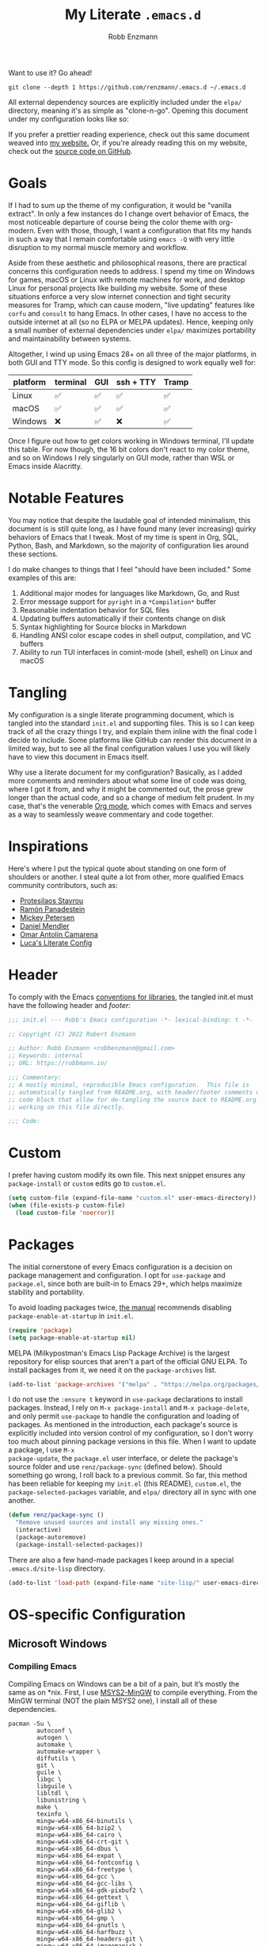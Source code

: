 #+TITLE: My Literate =.emacs.d=
#+AUTHOR: Robb Enzmann
#+PROPERTY: header-args:emacs-lisp :tangle init.el :results none :eval never-export :comments link
#+OPTIONS: toc:1 num:nil
#+HUGO_BASE_DIR: ~/repos/renzmann.github.io/
#+HUGO_SECTION: .
#+EXPORT_FILE_NAME: emacsd
#+EXPORT_HUGO_MENU: :menu "main"
#+STARTUP: overview

Want to use it? Go ahead!

#+begin_src shell :eval never
git clone --depth 1 https://github.com/renzmann/.emacs.d ~/.emacs.d
#+end_src

All external dependency sources are explicitly included under the ~elpa/~
directory, meaning it's as simple as "clone-n-go".  Opening this document under
my configuration looks like so:

#+attr_html: :width 800px
[[https://user-images.githubusercontent.com/32076780/209576965-0c428bff-bea2-4b06-8373-37dfa4e4d86d.png]]

If you prefer a prettier reading experience, check out this same document weaved
into [[https://robbmann.io/emacsd/][my website.]]  Or, if you're already reading this on my website, check out
the [[https://github.com/renzmann/.emacs.d/][source code on GitHub]].

* Goals
If I had to sum up the theme of my configuration, it would be "vanilla extract".
In only a few instances do I change overt behavior of Emacs, the most noticeable
departure of course being the color theme with org-modern.  Even with those,
though, I want a configuration that fits my hands in such a way that I remain
comfortable using =emacs -Q= with very little disruption to my normal muscle
memory and workflow.

Aside from these aesthetic and philosophical reasons, there are practical
concerns this configuration needs to address.  I spend my time on Windows for
games, macOS or Linux with remote machines for work, and desktop Linux for
personal projects like building my website.  Some of these situations enforce a
very slow internet connection and tight security measures for Tramp, which can
cause modern, "live updating" features like =corfu= and =consult= to hang Emacs.  In
other cases, I have no access to the outside internet at all (so no ELPA or
MELPA updates).  Hence, keeping only a small number of external dependencies
under =elpa/= maximizes portability and maintainability between systems.

Altogether, I wind up using Emacs 28+ on all three of the major platforms, in both
GUI and TTY mode.  So this config is designed to work equally well for:

|----------+----------+-----+-----------+-------|
| platform | terminal | GUI | ssh + TTY | Tramp |
|----------+----------+-----+-----------+-------|
| Linux    | ✅       | ✅  | ✅        | ✅    |
| macOS    | ✅       | ✅  | ✅        | ✅    |
| Windows  | ❌       | ✅  | ❌        | ✅    |
|----------+----------+-----+-----------+-------|

Once I figure out how to get colors working in Windows terminal, I'll update
this table.  For now though, the 16 bit colors don't react to my color theme,
and so on Windows I rely singularly on GUI mode, rather than WSL or Emacs inside
Alacritty.

* Notable Features
You may notice that despite the laudable goal of intended minimalism, this
document is is still quite long, as I have found many (ever increasing) quirky
behaviors of Emacs that I tweak.  Most of my time is spent in Org, SQL, Python,
Bash, and Markdown, so the majority of configuration lies around these sections.

I do make changes to things that I feel "should have been included."  Some
examples of this are:

1. Additional major modes for languages like Markdown, Go, and Rust
2. Error message support for =pyright= in a =*Compilation*= buffer
3. Reasonable indentation behavior for SQL files
4. Updating buffers automatically if their contents change on disk
5. Syntax highlighting for Source blocks in Markdown
6. Handling ANSI color escape codes in shell output, compilation, and VC buffers
7. Ability to run TUI interfaces in comint-mode (shell, eshell) on Linux and
   macOS

* Tangling
My configuration is a single literate programming document, which is tangled
into the standard =init.el= and supporting files.  This is so I can keep track of
all the crazy things I try, and explain them inline with the final code I decide
to include.  Some platforms like GitHub can render this document in a limited
way, but to see all the final configuration values I use you will likely have to
view this document in Emacs itself.

Why use a literate document for my configuration?  Basically, as I added more
comments and reminders about what some line of code was doing, where I got it
from, and why it might be commented out, the prose grew longer than the actual
code, and so a change of medium felt prudent.  In my case, that's the venerable
[[https://orgmode.org/][Org mode]], which comes with Emacs and serves as a way to seamlessly weave
commentary and code together.

* Inspirations
Here's where I put the typical quote about standing on one form of shoulders or
another.  I steal quite a lot from other, more qualified Emacs community
contributors, such as:

- [[https://protesilaos.com/][Protesilaos Stavrou]]
- [[https://panadestein.github.io/emacsd/][Ramón Panadestein]]
- [[https://www.masteringemacs.org/][Mickey Petersen]]
- [[https://github.com/minad][Daniel Mendler]]
- [[https://github.com/oantolin][Omar Antolín Camarena]]
- [[https://www.lucacambiaghi.com/vanilla-emacs/readme.html][Luca's Literate Config]]

* Header
To comply with the Emacs [[https://www.gnu.org/software/emacs/manual/html_node/elisp/Library-Headers.html][conventions for libraries]], the tangled init.el must
have the following header and [[Footer][footer:]]

#+begin_src emacs-lisp :comments no
  ;;; init.el --- Robb's Emacs configuration -*- lexical-binding: t -*-

  ;; Copyright (C) 2022 Robert Enzmann

  ;; Author: Robb Enzmann <robbenzmann@gmail.com>
  ;; Keywords: internal
  ;; URL: https://robbmann.io/

  ;;; Commentary:
  ;; A mostly minimal, reproducible Emacs configuration.  This file is
  ;; automatically tangled from README.org, with header/footer comments on each
  ;; code block that allow for de-tangling the source back to README.org when
  ;; working on this file directly.

  ;;; Code:
#+end_src

* Custom
I prefer having custom modify its own file.  This next snippet ensures any
=package-install= or =custom= edits go to =custom.el=.

#+begin_src emacs-lisp
  (setq custom-file (expand-file-name "custom.el" user-emacs-directory))
  (when (file-exists-p custom-file)
    (load custom-file 'noerror))
#+end_src

* Packages
The initial cornerstone of every Emacs configuration is a decision on package
management and configuration.  I opt for =use-package= and =package.el=, since both
are built-in to Emacs 29+, which helps maximize stability and portability.

To avoid loading packages twice, [[https://www.gnu.org/software/emacs/manual/html_node/emacs/Package-Installation.html][the manual]] recommends disabling
~package-enable-at-startup~ in ~init.el~.

#+begin_src emacs-lisp
  (require 'package)
  (setq package-enable-at-startup nil)
#+end_src

MELPA (Milkypostman's Emacs Lisp Package Archive) is the largest repository for
elisp sources that aren't a part of the official GNU ELPA.  To install packages
from it, we need it on the =package-archives= list.

#+begin_src emacs-lisp
  (add-to-list 'package-archives '("melpa" . "https://melpa.org/packages/") t)
#+end_src

I do not use the =:ensure t= keyword in =use-package= declarations to install
packages.  Instead, I rely on =M-x package-install= and =M-x package-delete=, and
only permit =use-package= to handle the configuration and loading of packages.  As
mentioned in the introduction, each package's source is explicitly included into
version control of my configuration, so I don't worry too much about pinning
package versions in this file.  When I want to update a package, I use =M-x
package-update=, the =package.el= user interface, or delete the package's source
folder and use =renz/package-sync= (defined below).  Should something go wrong, I
roll back to a previous commit.  So far, this method has been reliable for
keeping my =init.el= (this README), =custom.el=, the =package-selected-packages=
variable, and =elpa/= directory all in sync with one another.

#+begin_src emacs-lisp
  (defun renz/package-sync ()
    "Remove unused sources and install any missing ones."
    (interactive)
    (package-autoremove)
    (package-install-selected-packages))
#+end_src

There are also a few hand-made packages I keep around in a special
~.emacs.d/site-lisp~ directory.

#+begin_src emacs-lisp
  (add-to-list 'load-path (expand-file-name "site-lisp/" user-emacs-directory))
#+end_src

* OS-specific Configuration
** Microsoft Windows
*** Compiling Emacs
Compiling Emacs on Windows can be a bit of a pain, but it’s mostly the same as
on *nix.  First, I use [[https://www.msys2.org/][MSYS2-MinGW]] to compile everything. From the MinGW
terminal (NOT the plain MSYS2 one), I install all of these dependencies.

#+begin_src shell
  pacman -Su \
          autoconf \
          autogen \
          automake \
          automake-wrapper \
          diffutils \
          git \
          guile \
          libgc \
          libguile \
          libltdl \
          libunistring \
          make \
          texinfo \
          mingw-w64-x86_64-binutils \
          mingw-w64-x86_64-bzip2 \
          mingw-w64-x86_64-cairo \
          mingw-w64-x86_64-crt-git \
          mingw-w64-x86_64-dbus \
          mingw-w64-x86_64-expat \
          mingw-w64-x86_64-fontconfig \
          mingw-w64-x86_64-freetype \
          mingw-w64-x86_64-gcc \
          mingw-w64-x86_64-gcc-libs \
          mingw-w64-x86_64-gdk-pixbuf2 \
          mingw-w64-x86_64-gettext \
          mingw-w64-x86_64-giflib \
          mingw-w64-x86_64-glib2 \
          mingw-w64-x86_64-gmp \
          mingw-w64-x86_64-gnutls \
          mingw-w64-x86_64-harfbuzz \
          mingw-w64-x86_64-headers-git \
          mingw-w64-x86_64-imagemagick \
          mingw-w64-x86_64-isl \
          mingw-w64-x86_64-libffi \
          mingw-w64-x86_64-libgccjit \
          mingw-w64-x86_64-libiconv \
          mingw-w64-x86_64-libjpeg-turbo \
          mingw-w64-x86_64-libpng \
          mingw-w64-x86_64-librsvg \
          mingw-w64-x86_64-libtiff \
          mingw-w64-x86_64-libwebp \
          mingw-w64-x86_64-libwinpthread-git \
          mingw-w64-x86_64-libxml2 \
          mingw-w64-x86_64-mpc \
          mingw-w64-x86_64-mpfr \
          mingw-w64-x86_64-pango \
          mingw-w64-x86_64-pixman \
          mingw-w64-x86_64-winpthreads \
          mingw-w64-x86_64-xpm-nox \
          mingw-w64-x86_64-lcms2 \
          mingw-w64-x86_64-xz \
          mingw-w64-x86_64-zlib \
          mingw-w64-x86_64-tree-sitter \
          tar \
          wget
#+end_src

Then, the configure scripts:

#+begin_src shell
  ./autogen.sh
  ./configure \
      --prefix=/c/emacs-29 \
      --with-native-compilation \
      --with-tree-sitter \
      --with-gnutls \
      --with-jpeg \
      --with-png \
      --with-rsvg \
      --with-tiff \
      --with-wide-int \
      --with-xft \
      --with-xml2 \
      --with-xpm \
      --without-dbus \
      --without-pop
#+end_src

And finally the command to compile:

#+begin_src shell
  make --jobs=$(NPROC)
  sudo make install
#+end_src

*** Configuration
Windows, funnily enough, has some trouble registering the Windows key as a
usable modifier for Emacs.  In fact, =s-l= will /never/ be an option, since it's
handled at the hardware level.  I also add a few nice-to-haves, like setting the
default shell to ~pwsh~ and explicitly pathing out ~aspell~, which I always install
with ~msys64~.

#+begin_src emacs-lisp
  (defun renz/windowsp ()
    "Are we on Microsoft Windows?"
    (memq system-type '(windows-nt cygwin ms-dos)))

  (when (renz/windowsp)
    ;; Set a font that supports emoji
    (set-fontset-font t 'unicode (font-spec :family "Segoe UI Emoji") nil 'prepend)
    (set-face-attribute 'default nil :font "Hack NF-12")

    ;; Alternate ispell when we've got msys on Windows
    (setq ispell-program-name "aspell.exe"))
#+end_src

For a time I considered enabling the use of the winkey like this:

#+begin_src emacs-lisp :tangle no :eval never
(setq w32-pass-lwindow-to-system nil)
(setq w32-lwindow-modifier 'super) ; Left Windows key
(setq w32-pass-rwindow-to-system nil)
(setq w32-rwindow-modifier 'super) ; Right Windows key
#+end_src

Followed by enabling specific chords, such as "winkey+a":

#+begin_src emacs-lisp :tangle no :eval never
(w32-register-hot-key [s-a])
#+end_src

Since I've taken a more TTY-friendly approach for my config in general, where
super can be a bit tough to integrate with both the windowing application /and/
the terminal emulator, I've mostly given up on the GUI key in favor of other
chords, especially the =C-c= ones.

*** A note on TreeSitter
When compiling tree-sitter dll's with ~treesit-install-language-grammar~, I also
need to launch Emacs via ~runemacs.exe~ from the MinGW terminal to ensure the C
and C++ compilers are both visible and usable.

** macOS
*** Installing Emacs
On macOS, I've had the best luck with [[https://github.com/jimeh/emacs-builds/releases][jimeh's nightly builds]].  These Emacs.app
bundles have no external dependencies, signed with a developer certificate, and
notarized by Apple, so it /just works/.  Even without administrator permissions,
you can drag the bundle to the "Applications" folder under your user home
instead, and Emacs still works beautifully.

*** Configuration
Launching Emacs from the typical application launcher or command-space usually
won't capture any modifications to =$PATH=, typically handled in a file like
=~/.profile= or =~/.bashrc=. So, the main configuration included here is from
[[https://github.com/purcell/exec-path-from-shell][exec-path-from-shell]].

#+begin_src emacs-lisp
  (when (eq system-type 'darwin)
    ;; Uncomment this if we can't install Hack Nerd font
    ;; (set-face-attribute 'default nil :font "Menlo-14")
    (set-face-attribute 'default nil :font "Hack Nerd Font Mono-13")
    (setq exec-path-from-shell-arguments '("-l"))
    (exec-path-from-shell-initialize))
#+end_src

** Linux
Very little to do here.  Emacs on Linux seems to "just work".  When I have the
Hack font installed, I sometimes turn it on by manually evaluating this block,
though.

#+begin_src emacs-lisp :tangle no
(set-face-attribute 'default nil :font "Hack Nerd Font Mono-11")
#+end_src

* Theme
[[https://protesilaos.com/][Prot's]] themes have been reliably legible in nearly every situation.  Now with
his new [[https://protesilaos.com/emacs/ef-themes][ef-themes]], they're pretty, too! The =ef-themes-headings= variable creates
larger, bolder headings when in [[Org-mode]], and ~ef-themes-to-toggle~ allows me to
quickly switch between preset light and dark themes depending on the ambient
light of the room I'm in.

#+begin_src emacs-lisp
  (use-package ef-themes
    :if (display-graphic-p)
    :demand t
    :bind ("C-c m" . ef-themes-toggle)

    :init
    (setq ef-themes-headings
          '((0 . (1.9))
            (1 . (1.3))
            (2 . (1.2))
            (3 . (1.1))
            (4 . (1.0))
            (5 . (1.0)) ; absence of weight means `bold'
            (6 . (1.0))
            (7 . (1.0))
            (t . (1.0))))
    (setq ef-themes-to-toggle '(ef-cherie ef-summer))

    :config
    (load-theme 'ef-cherie :no-confirm))
#+end_src

I LOVE these themes from =ef-themes=:

 * *Light*
   + =ef-frost=
   + =ef-light=
   + =ef-summer=
 * *Dark*
   + =ef-cherie=
   + =ef-trio-dark=
   + =ef-winter=

I've mostly settled on ~ef-cherie~, but sometimes switch to the others above.

** Gave up on Nord
It's worth mentioning that I've tried [[https://www.nordtheme.com/ports/emacs/][nord-theme]] a couple times and found that
the legibility or contrast wasn't quite good enough in some modes.  Though I
still employ Nord for my terminal config in Alacritty and Kitty, where it looks
/excellent/.  I also still actively use the [[https://github.com/EdenEast/nightfox.nvim][nordfox]] theme in Neovim, which sports
a beautiful TreeSitter integration.

** Messed up colors in TTY mode
In TTY mode, I use [[https://sw.kovidgoyal.net/kitty/][kitty]].  I have had trouble with dark blue or red themes in
Alacritty, and on Windows terminal.  There is probably some hacking I could do
on my ~$TERM~ variable to try and sort that out, but since it just kinda works in
Kitty for me, I haven't spent too much time looking into it.

* Emacs' Built-in Settings
My settings for base Emacs.  Assuming I ran with /no/ plugins (ala ~emacs -Q~), I
would still set most of these by hand at one point or another.

** Start a server for =emacsclient=

#+begin_src emacs-lisp
  (server-start)
#+end_src

** Unicode
Sometimes (especially on Windows), Emacs gets confused about what encoding to
use.  These setting try to prevent that confusion.

#+begin_src emacs-lisp
  (prefer-coding-system       'utf-8)
  (set-default-coding-systems 'utf-8)
  (set-terminal-coding-system 'utf-8)
  (set-keyboard-coding-system 'utf-8)
  (setq default-buffer-file-coding-system 'utf-8)
  (setq x-select-request-type '(UTF8_STRING COMPOUND_TEXT TEXT STRING))
#+end_src

** Mode line
It's easy for the mode line to get cluttered once things like Flymake and eglot
kick in.  When I was starting out, I used to have these two settings:

#+begin_src emacs-lisp :tangle no :eval never
(setq display-battery-mode t
      display-time-day-and-date t)

(display-time)
#+end_src

After a while I noticed that I'm almost never running Emacs in a full screen
where I can't see the battery or date in the corner of my window manager, so
they were just wasting mode line space.  Nowadays I simply opt for column mode
and a dimmed mode line in non-selected windows.

#+begin_src emacs-lisp
  (setq column-number-mode t
        mode-line-in-non-selected-windows t)
#+end_src

** =eldoc=
I find it very distracting when =eldoc= suddenly pops up and consumes a large part
of the screen for docstrings in python.

#+begin_src emacs-lisp
  (setq eldoc-echo-area-use-multiline-p nil)
#+end_src

** Remember minibuffer history
Found this on a [[https://www.youtube.com/watch?v=51eSeqcaikM][System Crafters video]].

#+begin_src emacs-lisp
  (setq history-length 25)
  (savehist-mode 1)
#+end_src

** Colored output in ~eshell~
Copy-pasted from a [[https://emacs.stackexchange.com/questions/9517/colored-git-output-in-eshell][stack overflow question]].

#+begin_src emacs-lisp
  (add-hook 'eshell-preoutput-filter-functions  'ansi-color-apply)
#+end_src

** Recent files menu
This enables "File -> Open Recent" from the menu bar, and ~consult-recent-file~.

#+begin_src emacs-lisp
  (recentf-mode t)

  (defun renz/find-recent-file ()
    "Find a file that was recently visted using `completing-read'."
    (interactive)
    (find-file (completing-read "Find recent file: " recentf-list nil t)))
#+end_src

** Fill-column
Regardless of whether we're doing visual fill or hard fill, I like the default
at around 80 characters, and I'll manually change it per buffer if I want
something different

#+begin_src emacs-lisp
  (setq-default fill-column 80)
#+end_src

** Scroll bar
I toggle this one on/off sometimes depending on how I feel and which OS I'm
currently on.

#+begin_src emacs-lisp
  (scroll-bar-mode -1)
#+end_src

** Window margins and fringe
This hunk adds some space around all sides of each window so that we get a clear
space between the edge of the screen and the fringe.  This helps ~src~ blocks look
clean and well delineated for [[=org-modern=][org-modern]].

#+begin_src emacs-lisp
  (modify-all-frames-parameters
   '((right-divider-width . 40)
     (internal-border-width . 40)))

  (dolist (face '(window-divider
                  window-divider-first-pixel
                  window-divider-last-pixel))
    (face-spec-reset-face face)
    (set-face-foreground face (face-attribute 'default :background)))

  (set-face-background 'fringe (face-attribute 'default :background))
#+end_src

** Automatically visit symlink sources
When navigating to a file that is a symlink, this automatically redirects us to
the source file it's pointing to.

#+begin_src emacs-lisp
  (setq find-file-visit-truename t)
  (setq vc-follow-symlinks t)
#+end_src

** Indent with spaces by default
For the most part I edit Python, SQL, Markdown, Org, and shell scripts.  All of
these favor spaces over tabs, so I prefer this as the default.

#+begin_src emacs-lisp
  (setq-default indent-tabs-mode nil)
#+end_src

Generally, though, indentation behavior is set by major-mode functions, which
may or may not use Emacs' built-in indentation functions.  For instance, when
trying to find the functions behind indentation in shell mode, I cam across
~smie.el~, whose introductory comments include this gem:

#+begin_quote
OTOH we had to kill many chickens, read many coffee grounds, and practice
untold numbers of black magic spells, to come up with the indentation code.
Since then, some of that code has been beaten into submission, but the
`smie-indent-keyword' function is still pretty obscure.
#+end_quote

Even the [[https://www.gnu.org/software/emacs/manual/html_node/elisp/Auto_002dIndentation.html][GNU manual]] speaks of it in the same way:

#+begin_quote
Writing a good indentation function can be difficult and to a large extent it is
still a black art. Many major mode authors will start by writing a simple
indentation function that works for simple cases, for example by comparing with
the indentation of the previous text line. For most programming languages that
are not really line-based, this tends to scale very poorly: improving such a
function to let it handle more diverse situations tends to become more and more
difficult, resulting in the end with a large, complex, unmaintainable
indentation function which nobody dares to touch.
#+end_quote

#+begin_src emacs-lisp
  (add-hook 'sh-mode-hook (lambda () (setq indent-tabs-mode t)))
#+end_src

** Render ASCII color escape codes
For files containing color escape codes, this provides a way to render the
colors in-buffer.

#+begin_src emacs-lisp
  (defun renz/display-ansi-colors ()
    "Render colors in a buffer that contains ASCII color escape codes."
    (interactive)
    (require 'ansi-color)
    (ansi-color-apply-on-region (point-min) (point-max)))
#+end_src

** Enable horizontal scrolling with mouse
From a helpful [[https://stackoverflow.com/a/67758169][stackoverflow answer.]]

#+begin_src emacs-lisp
  (setq mouse-wheel-tilt-scroll t)
#+end_src

** Window management
From a Mickey Petersen [[https://www.masteringemacs.org/article/demystifying-emacs-window-manager][article]], this causes ~switch-to-buffer~ to open the
selected buffer in the current window rather than switching windows, assuming
both are open in the current frame.  This is more frequently the behavior I
intend when I'm trying to get a window to display a specific buffer.

#+begin_src emacs-lisp
  (unless (version< emacs-version "27.1")
    (setq switch-to-buffer-obey-display-actions t))
#+end_src

** Automatically update buffers when contents change on disk
Without setting ~global-auto-revert-mode~, we have to remember to issue a
~revert-buffer~ or ~revert-buffer-quick~ (=C-x x g= by default) in case a file
changed.  Over Tramp, we still have to manually revert files when they've
changed on disk.

#+begin_src emacs-lisp
  (global-auto-revert-mode)
#+end_src

** Highlight the line point is on
Add a faint background highlight to the line we're editing.

#+begin_src emacs-lisp
  (add-hook 'prog-mode-hook #'hl-line-mode)
  (add-hook 'text-mode-hook #'hl-line-mode)
  (add-hook 'org-mode-hook #'hl-line-mode)
#+end_src

** Stop stupid bell
This snippet has a special place in my heart, because it was the first two lines
of elisp I wrote when first learning Emacs.

#+begin_src emacs-lisp
  ;; Stop stupid bell
  (setq ring-bell-function 'ignore)
#+end_src

The bell is really, /really/ annoying.

** Automatically create matching parens in programming modes

#+begin_src emacs-lisp
  (add-hook 'prog-mode-hook (electric-pair-mode t))
  (add-hook 'prog-mode-hook (show-paren-mode t))
#+end_src

** Delete whitespace on save
I would also like to have a good-looking display for trailing whitespace and
leading tabs like in my Neovim setup, but it has proven challenging to just
narrow down to those two faces.  In the interim, I toggle ~M-x whitespace-mode~ to
check for mixed tabs, spaces, and line endings.

#+begin_src emacs-lisp
  (add-hook 'before-save-hook 'delete-trailing-whitespace)
#+end_src

** Don't wrap lines

#+begin_src emacs-lisp
  (setq-default truncate-lines t)
  (add-hook 'eshell-mode-hook (lambda () (setq-local truncate-lines nil)))
#+end_src

** Relative line numbers
For programming and prose/writing modes.

Unfortunately, line numbers are displayed in the text area of the buffer, but
org-modern uses the fringe to display source blocks.  [[https://www.reddit.com/r/emacs/comments/ymprwi/comment/iv5iafb/?utm_source=share&utm_medium=web2x&context=3][There's no way to display
them to the left]] of the fringe, so I'm careful about only turning on line
numbers in modes that I think I'll benefit from it.  It's been working pretty
well in org-mode without the line numbers so far, since for each of the code
blocks I can always use =C-c '= to edit in ~prog-mode~, where I /do/ get line numbers.

#+begin_src emacs-lisp
  (add-hook 'prog-mode-hook (lambda () (setq display-line-numbers 'relative)))
  (add-hook 'yaml-mode-hook (lambda () (setq display-line-numbers 'relative)))
  (unless (display-graphic-p)
    (add-hook 'text-mode-hook (lambda () (setq display-line-numbers 'relative))))
#+end_src

** Delete region when we yank on top of it
I just think that's a funny sentence.  Normally when yanking text with an active
region, the region will remain and the yanked text is just inserted at point.  I
prefer the modern word processor behavior of replacing the selected text with
the yanked content.

#+begin_src emacs-lisp
  (delete-selection-mode t)
#+end_src

** Enable mouse in terminal/TTY

#+begin_src emacs-lisp
  (xterm-mouse-mode 1)
#+end_src

** Compilation
As new text appears, the default behavior is for it to spill off the bottom
where we can't see it.  Instead, I prefer the window to scroll along with text
as it appears

#+begin_src emacs-lisp
  (setq compilation-scroll-output t)
#+end_src

Enable colors in the =*compilation*= buffer.  Provided by a [[https://stackoverflow.com/a/3072831/13215205][helpful stackoverflow
answer]].

#+begin_src emacs-lisp
  (defun renz/colorize-compilation-buffer ()
    "Enable colors in the *compilation* buffer."
    (require 'ansi-color)
    (let ((inhibit-read-only t))
      (ansi-color-apply-on-region (point-min) (point-max))))

  (add-hook 'compilation-filter-hook 'renz/colorize-compilation-buffer)
#+end_src

** Tool bar
I usually leave the tool bar disabled

#+begin_src emacs-lisp
  (tool-bar-mode -1)
#+end_src

The /menu/ bar, on the other hand =(menu-bar-mode)=, is very handy, and I only
disable it on Windows, where it looks hideous if I'm running in dark mode.

#+begin_src emacs-lisp
  (when (renz/windowsp)
    (menu-bar-mode -1))
#+end_src

For newcomers to Emacs, I would strongly discourage disabling the menu bar, as
it is the most straightforward way to discover Emacs' most useful features.

** Ignore risky .dir-locals.el
From an [[https://emacs.stackexchange.com/a/44604][Emacs stackexchange]] answer.

#+begin_src emacs-lisp
  (advice-add 'risky-local-variable-p :override #'ignore)
#+end_src

** Prefer =rg= and =fd= over =grep= and =find=

#+begin_src emacs-lisp
  (when (executable-find "rg")
    (setq grep-program "rg"))

  (when (executable-find "fd")
    (setq find-program "fd"))
#+end_src

** Confirm when exiting Emacs
It's very annoying when I'm working and suddenly I meant to do ~C-c C-x~, but
instead hit ~C-x C-c~.  This helps prevent that.

#+begin_src emacs-lisp
  (setq confirm-kill-emacs 'yes-or-no-p)
#+end_src

** Smooth scrolling
Emacs 29 introduced smooth, pixel-level scrolling, which removes much of the
"jumpiness" you see when scrolling past images.

#+begin_src emacs-lisp
  (if (version< emacs-version "29.0")
      (pixel-scroll-mode)
    (pixel-scroll-precision-mode 1)
    (setq pixel-scroll-precision-large-scroll-height 35.0))
#+end_src

** Prefer ~aspell~ over ~ispell~

#+begin_src emacs-lisp
  (when (executable-find "aspell")
    (setq ispell-program-name "aspell"))
#+end_src

** Backup and auto-save files
Keep all backup files in a temporary folder.  At the moment I have some "file
not found" errors popping up during auto-save on Windows.  Once I debug that,
I'll uncomment the second part.

#+begin_src emacs-lisp
  (setq backup-directory-alist
        '(("." . "~/.emacs.d/backups/"))
        ;; auto-save-file-name-transforms
        ;; '(("." ,temporary-file-directory t))
        )
#+end_src

** Enable ~narrow-to-region~

#+begin_src emacs-lisp
  (put 'narrow-to-region 'disabled nil)
#+end_src

** Enable up/downcase-region

#+begin_src emacs-lisp
  (put 'upcase-region 'disabled nil)
  (put 'downcase-region 'disabled nil)
#+end_src

* Keybindings
Eventually, some of the custom functions that I bound to convenient keys had a
logical abstraction, which I extract and put up here for them to use.

#+begin_src emacs-lisp
  (defun renz/--jump-section (dirname prompt extension)
    "Jump to a section of my configuration.
  Asks for a file under `DIRNAME' using `PROMPT' in the user Emacs
  config site with matching `EXTENSION' regexp."
    (find-file
     (concat dirname
             (completing-read prompt
                              (directory-files dirname nil extension)))))
#+end_src

** Expanded/better defaults
These convenient chords allow for fast text replacement by holding =C-M-= and
rapidly typing =k= and =h= in succession.

#+begin_src emacs-lisp
  (global-set-key (kbd "C-M-<backspace>") 'backward-kill-sexp)
  (global-set-key (kbd "C-M-h") 'backward-kill-sexp)
#+end_src

The next line UNBINDS the suspend-frame keybinding.  Accidentally minimizing on
the GUI was frustrating as hell, so now I use =C-x C-z= if I /really/ want to
suspend the frame.

#+begin_src emacs-lisp
  (global-set-key (kbd "C-z") #'zap-up-to-char)
#+end_src

Hippie-expand [[https://www.masteringemacs.org/article/text-expansion-hippie-expand][is purported]] to be a better version of ~dabbrev~, but I rather like
the default behavior of ~dabbrev~.  I typically have ~hippie-expand~ on a dedicated
key, and sometimes re-bind the default =M-/= as well, depending on my current
workflow.

#+begin_src emacs-lisp
  (global-set-key [remap dabbrev-expand] 'hippie-expand)
#+end_src

~ibuffer~ is a strictly superior, built-in version of its counterpart.

#+begin_src emacs-lisp
  (global-set-key [remap list-buffers] 'ibuffer)
#+end_src

The most common situation where I'm running ~flymake~ would be for spelling in
prose, or diagnostics from a language server.  In either case, I like having
next/previous on easy to reach chords.

#+begin_src emacs-lisp
  (use-package flymake
    :bind (:map flymake-mode-map
           ("M-n" . flymake-goto-next-error)
           ("M-p" . flymake-goto-prev-error)))
#+end_src

When using ~isearch~ to jump to things, it's sometimes convenient to re-position
point on the opposite side of where the search would normally put it.  E.g. when
using =C-r=, but we want point to be at the end of the word when we're done.
Provided by a [[https://emacs.stackexchange.com/a/52554][stack overflow answer]].

#+begin_src emacs-lisp
  (define-key isearch-mode-map (kbd "<C-return>")
    (defun isearch-done-opposite (&optional nopush edit)
      "End current search in the opposite side of the match."
      (interactive)
      (funcall #'isearch-done nopush edit)
      (when isearch-other-end (goto-char isearch-other-end))))
#+end_src

** Overriding defaults
Some default bindings aren't useful for me, so I bind them to actions I take
more frequently.

#+begin_src emacs-lisp
  (global-set-key (kbd "C-x C-p") 'previous-buffer)  ; Overrides `mark-page'
  (global-set-key (kbd "C-x C-n") 'next-buffer)      ; Overrides `set-goal-column'
#+end_src

** C-c bindings
Emacs has [[https://www.gnu.org/software/emacs/manual/html_node/emacs/Key-Bindings.html][some standards]] about where user-configured keys should go; =C-c
<letter>= is always free for users.  It may seem like overkill how I set a header
for each possible =C-c= combination, but it's incredibly handy when I want to jump
directly to one of these headings while in another buffer.  See
e.g. =renz/jump-init=, which allows me to narrow in on a particular key I'd like
to bind by leveraging =completing-read=.  If a =C-c <letter>= combination is missing
as a header, then I'm probably using it in a ~:bind~ statement with ~use-package~
somewhere else.

*** =C-c b= build / compile

#+begin_src emacs-lisp
  (global-set-key (kbd "C-c b") #'compile)
  (global-set-key (kbd "C-c B") #'recompile)
#+end_src

*** =C-c d= jump to a tag

#+begin_src emacs-lisp
  (defun renz/find-tag ()
    "Use `completing-read' to navigate to a tag."
    (interactive)
    (xref-find-definitions (completing-read "Find tag: " tags-completion-table)))

  (global-set-key (kbd "C-c d") #'renz/find-tag)
#+end_src

*** =C-c f= find file at point (ffap)

#+begin_src emacs-lisp
  (global-set-key (kbd "C-c f") #'ffap)
#+end_src

*** =C-c i= jump to a header in my configuration

#+begin_src emacs-lisp
  (setq renz/site-lisp-dir (expand-file-name "site-lisp/" user-emacs-directory))

  (defun renz/jump-configuration ()
    "Prompt for a .el file in my site-lisp folder, then go there."
    (interactive)
    (renz/--jump-section renz/site-lisp-dir
                         "Elisp config files: "
                         ".*\.el$"))

  (defun renz/jump-init ()
    "Jump directly to my literate configuration document."
    (interactive)
    (find-file (expand-file-name "README.org" user-emacs-directory)))

  (global-set-key (kbd "C-c i i") #'renz/jump-init)
  (global-set-key (kbd "C-c i l") #'renz/jump-configuration)
#+end_src

*** =C-c j= Toggle window split
[[https://www.emacswiki.org/emacs/ToggleWindowSplit][Toggling windows]] from vertical to horizontal splits and vice-versa.

#+begin_src emacs-lisp
  (defun toggle-window-split ()
    "Switch between horizontal and vertical split window layout."
    (interactive)
    (if (= (count-windows) 2)
        (let* ((this-win-buffer (window-buffer))
               (next-win-buffer (window-buffer (next-window)))
               (this-win-edges (window-edges (selected-window)))
               (next-win-edges (window-edges (next-window)))
               (this-win-2nd (not (and (<= (car this-win-edges)
                                           (car next-win-edges))
                                       (<= (cadr this-win-edges)
                                           (cadr next-win-edges)))))
               (splitter
                (if (= (car this-win-edges)
                       (car (window-edges (next-window))))
                    'split-window-horizontally
                  'split-window-vertically)))
          (delete-other-windows)
          (let ((first-win (selected-window)))
            (funcall splitter)
            (if this-win-2nd (other-window 1))
            (set-window-buffer (selected-window) this-win-buffer)
            (set-window-buffer (next-window) next-win-buffer)
            (select-window first-win)
            (if this-win-2nd (other-window 1))))))

  (global-set-key (kbd "C-c j") #'toggle-window-split)
#+end_src

*** =C-c k= kill all but one space

#+begin_src emacs-lisp
  (global-set-key (kbd "C-c k") #'just-one-space)
#+end_src

*** =C-c q= replace regexp

#+begin_src emacs-lisp
  (global-set-key (kbd "C-c q") #'replace-regexp)
#+end_src

*** =C-c r= find recent files

#+begin_src emacs-lisp
  (global-set-key (kbd "C-c r") #'renz/find-recent-file)
#+end_src

*** =C-c s= shell

#+begin_src emacs-lisp
  (global-set-key (kbd "C-c s s") #'shell)
  (global-set-key (kbd "C-c s e") #'eshell)
  (global-set-key (kbd "C-c s t") #'term)
#+end_src

*** =C-c v= open thing at point in browser

#+begin_src emacs-lisp
  (global-set-key (kbd "C-c v") #'browse-url-at-point)
#+end_src

*** =C-c w= whitespace mode

#+begin_src emacs-lisp
  (global-set-key (kbd "C-c w") #'whitespace-mode)
#+end_src

*** =C-c= Other bindings

#+begin_src emacs-lisp
  (global-set-key (kbd "C-c ;") #'comment-line)  ; TTY-friendly
  (global-set-key (kbd "C-c <DEL>") #'backward-kill-sexp)  ;; TTY-frindly
  (global-set-key (kbd "C-c <SPC>") #'mark-sexp)  ;; TTY-friendly
#+end_src

** F5-F9
Like the =C-c <letter>= bindings, these are reserved for users.  In practice, even
though there are few of these keys, I tend to forget which is which.  So I wind
up using things bound to my =C-c= keymaps instead.  The =C-c= kyes from a more
natural, nested language in my head, so it feels more like I'm "speaking Emacs"
that way.

* Text Completion
Emacs offers incredible depth and freedom when configuring methods that
automatically complete text.  There are actually two things that
"autocompletion" can refer to in Emacs:

1. [[https://www.gnu.org/software/emacs/manual/html_node/emacs/Completion.html][Minibuffer completion]]
2. [[https://www.gnu.org/software/emacs/manual/html_node/elisp/Completion-in-Buffers.html][Completion at point]]

Emacs on its own does not have a nice pop-up-menu like Vim for completing text
at point.  For both the minibuffer and ~completion-at-point~ it uses a special
buffer called ~*Completions*~, from which we can see (and optionally select) a
completion from potential candidates.  Before we get to tweak those settings,
though, we first need to oil the engine with an enhanced /completion style/

** Completion style: Orderless
For both the minibuffer and ~completion-at-point~, I use the same /completion
style/.  Completion style is the method of assigning completion candidates to a
given input string.  ~flex~ is the built-in "fuzzy" completion style, familiar to
us from symbol completion in IDEs and VSCode's command palette.  ~basic~ functions
much like your default TAB-complete at a Bash shell.

#+begin_src emacs-lisp
  (setq completion-styles '(flex basic partial-completion emacs22))
#+end_src

I've found the [[https://github.com/oantolin/orderless][orderless]] completion style especially well-suited to Emacs.  It
allows me to type short strings that can match the symbol I'm looking for in any
order.  In Emacs, I may not know if I'm looking for ~package-list~ or
~list-packages~.  In either case, I can just type "=pack lis=" in the minibuffer to
find the correct one.

#+begin_src emacs-lisp
  (use-package orderless
    :config
    (add-to-list 'completion-styles 'orderless)
    (setq orderless-component-separator "[ &]")

    :custom
    (completion-category-overrides '((file (styles basic partial-completion)))))
#+end_src

** Nicer Display and Behavior of ~*Completions*~
With the /completion style/ set, we now have to configure the interface for
/displaying/ candidates as we type.  First, I want candidates displayed as a
single, vertical list.

#+begin_src emacs-lisp
  (setq completions-format 'one-column)
#+end_src

Also, when using the built-in completion-at-point, the ~*Completions*~ buffer can
sometimes take up the whole screen when there are a lot of candidates.

#+begin_src emacs-lisp
  (unless (version< emacs-version "29.0")
    (setq completions-max-height 15))
#+end_src

Some time ago, Prot wrote a package called [[https://github.com/protesilaos/mct/blob/main/mct.el][MCT]] (Minibuffer and Completions in
Tandem) that enhanced the default minibuffer and ~*Completions*~ buffer behavior
to act more like what we expect of a modern editor's auto-complete.  He
discontinued development of that project once it became clear that Emacs 29 was
going to include similar behavior as a configurable option.  These are the
options in question.

#+begin_src emacs-lisp
  (unless (version< emacs-version "29.0")
    (setq completion-auto-help 'visible
          completion-auto-select 'second-tab
          completion-show-help nil
          completions-sort nil
          completions-header-format nil))
#+end_src

Another nice addition to Emacs 29 is the option to sort completion candidates
with any supplied function.  Below is one example provided by Prot, which
prioritzes history, followed by lexicographical order, then length.

#+begin_src emacs-lisp
  (defun renz/sort-by-alpha-length (elems)
    "Sort ELEMS first alphabetically, then by length."
    (sort elems (lambda (c1 c2)
                  (or (string-version-lessp c1 c2)
                      (< (length c1) (length c2))))))

  (defun renz/sort-by-history (elems)
    "Sort ELEMS by minibuffer history.
  Use `mct-sort-sort-by-alpha-length' if no history is available."
    (if-let ((hist (and (not (eq minibuffer-history-variable t))
                        (symbol-value minibuffer-history-variable))))
        (minibuffer--sort-by-position hist elems)
      (renz/sort-by-alpha-length elems)))

  (defun renz/completion-category ()
    "Return completion category."
    (when-let ((window (active-minibuffer-window)))
      (with-current-buffer (window-buffer window)
        (completion-metadata-get
         (completion-metadata (buffer-substring-no-properties
                               (minibuffer-prompt-end)
                               (max (minibuffer-prompt-end) (point)))
                              minibuffer-completion-table
                              minibuffer-completion-predicate)
         'category))))

  (defun renz/sort-multi-category (elems)
    "Sort ELEMS per completion category."
    (pcase (renz/completion-category)
      ('nil elems) ; no sorting
      ('kill-ring elems)
      ('project-file (renz/sort-by-alpha-length elems))
      (_ (renz/sort-by-history elems))))

  (unless (version< emacs-version "29.0")
    (setq completions-sort #'renz/sort-multi-category))
#+end_src

Ideally, I would have a function that prioritizes based on /relevance/, which is
not always a trivial algorithm.

What all of the above form isn't /quite/ the live-updating version that [[https://github.com/oantolin/live-completions][Oantolnin]],
MCT, or vertico offer, but it's pretty close.  The ~*Completions*~ buffer updates
after every ~<SPC>~, which is the natural filtering mechanism for =orderless=.

** Completion at point
By default, Emacs uses =M-TAB=, or the equivalent =C-M-i= for ~completion-at-point~.
I'd much prefer to use the easier and more intuitive =TAB=.

#+begin_src emacs-lisp
  (setq tab-always-indent 'complete)
#+end_src

Again, we set ~C-n~ and ~C-p~ when completion-in-region is active for selecting
candidates.

#+begin_src emacs-lisp
  (unless (version< emacs-version "29.0")
    (define-key completion-in-region-mode-map (kbd "C-p") #'minibuffer-previous-completion)
    (define-key completion-in-region-mode-map (kbd "C-n") #'minibuffer-next-completion))
#+end_src

* Tramp
Tramp (Transparent Remote Access Multiple Protocol) allows us to access files on
a remote machine, and edit them locally.  This is great for simple changes or
quickly testing out some Python on a VM somewhere.  It isn't as snappy as using
the TTY version or an X-forwarded Emacs from the server directly, so if I /can/
set up Emacs remotely, I usually do.  When I don't want to or don't have the
time, Tramp is a godsend.  There are, however, many foibles to guard against,
particularly with how interacts with version control and ~.dir-locals~.  The
Tramp manual (distributed with Emacs) recommends adjusting these for some speed
improvements:

#+begin_src emacs-lisp
  (use-package tramp
    :defer t
    :config
    (setq vc-handled-backends '(Git)
          file-name-inhibit-locks t
          tramp-inline-compress-start-size 1000
          tramp-copy-size-limit 10000
          tramp-verbose 1)
    (add-to-list 'tramp-remote-path 'tramp-own-remote-path))
#+end_src

eglot is [[https://github.com/joaotavora/eglot/issues/859][actively working]] on an issue related to timers causing a "Forbidden
reentrant call of Tramp" message and freezing.  In the meantime, this setting
was recommended.

#+begin_src emacs-lisp
  (setq tramp-use-ssh-controlmaster-options nil)
#+end_src

For some time I was having a lot of trouble with prohibitive slowness over
Tramp, and after careful scrutiny of the logs on (I believe) =tramp-verbose 6=, I
found out that enabling remote dir-locals was causing a huge bottleneck.  On
every operation it would trace up the filesystem tree back to the root
directory, scanning for a ~.dir-locals~ file.  Since some of the drives were
network-mounted, this caused thousands of network calls per file operation,
obviously slowing things down a lot.  Because of this, I've opted to simply
disable ~.dir-locals~ over Tramp entirely, since I don't really use it much, if at
all.

#+begin_src emacs-lisp :tangle no :eval never
;; (setq enable-remote-dir-locals t)
#+end_src

[[https://www.gnu.org/software/emacs/manual/html_node/tramp/Frequently-Asked-Questions.html][Disabling VC]] /does/ seem to speed things up a little, but it's not an acceptable
thing to put in, since I so frequently use VC over tramp.  Fully disabling VC
would include this snippet:

#+begin_src emacs-lisp :tangle no :eval never
(remove-hook 'find-file-hook 'vc-find-file-hook)

(setq vc-ignore-dir-regexp
      (format "\\(%s\\)\\|\\(%s\\)"
              vc-ignore-dir-regexp
              tramp-file-name-regexp))
#+end_src

Additionally, these came up as other potential options [[https://github.com/doomemacs/doomemacs/issues/3909][from the doom-emacs
issues]], which I do not currently include.

#+begin_src emacs-lisp :tangle no :eval never
(setq tramp-default-method "scp")
(setq projectile--mode-line "Projectile")
#+end_src

I often need to set these in ~/.ssh/config for TRAMP to speed up

#+begin_example
Host *
     ControlMaster auto
     ControlPath ~/.ssh/master-%h:%p
     ControlPersist 10m
     ForwardAgent yes
     ServerAliveInterval 60
#+end_example

* TreeSitter
*** About TreeSitter and its Load Paths
Emacs 29 added native [[https://tree-sitter.github.io/tree-sitter/][TreeSitter]] support.  TreeSitter is a new way of
incrementally parsing source code that offers superior navigation and syntax
highlighting.  To fully realize this benefit, however, it requires that we
install =tree-sitter= grammars independently from Emacs.  Right now, I'm using
[[https://github.com/casouri/tree-sitter-module][casouri's modules]], which I build and install under =~/.emacs.d/tree-sitter=, if
they don't already exist under =/usr/local/lib/= or =~/.local/lib=.  In case of the
latter, I just add extra paths to =treesit-extra-load-path= explicitly.

#+begin_src emacs-lisp
  (when (boundp 'treesit-extra-load-path)
    (add-to-list 'treesit-extra-load-path "/usr/local/lib/")
    (add-to-list 'treesit-extra-load-path "~/.local/lib/"))
#+end_src

For the full instructions, the commit history of adding the =tree-sitter= modules
to Emacs included a [[https://git.savannah.gnu.org/cgit/emacs.git/plain/admin/notes/tree-sitter/starter-guide?h=feature/tree-sitter][full guide]], which can be read in Info under "Parsing Program
Source".

#+begin_example
C-h i d m elisp RET g Parsing Program Source RET
#+end_example

Enabling TreeSitter is done on a per-language basis to override the default
major mode with the corresponding TreeSitter version.

*** Automatically Using TreeSitter Modes
We will have to wait until Emacs 30+ for automatic fallback.  Until then, the
[[https://archive.casouri.cc/note/2023/tree-sitter-in-emacs-29/index.html][recommended workaround]] is to derive a mode that picks between them.  Instead,
I'm hoping I can abuse the new =major-mode-remap-alist= instead.

#+begin_src emacs-lisp
  (setq treesit-language-source-alist
        '((bash "https://github.com/tree-sitter/tree-sitter-bash")
          (c "https://github.com/tree-sitter/tree-sitter-c")
          ;; cmake
          (cpp "https://github.com/tree-sitter/tree-sitter-cpp")
          (css "https://github.com/tree-sitter/tree-sitter-css")
          (csharp "https://github.com/tree-sitter/tree-sitter-c-sharp")
          ;; dockerfile
          (elisp "https://github.com/Wilfred/tree-sitter-elisp")
          (go "https://github.com/tree-sitter/tree-sitter-go")
          ;; go-mod
          (html "https://github.com/tree-sitter/tree-sitter-html")
          (js . ("https://github.com/tree-sitter/tree-sitter-javascript" "master" "src"))
          (json "https://github.com/tree-sitter/tree-sitter-json")
          (lua "https://github.com/Azganoth/tree-sitter-lua")
          (make "https://github.com/alemuller/tree-sitter-make")
          (markdown "https://github.com/ikatyang/tree-sitter-markdown")
          (python "https://github.com/tree-sitter/tree-sitter-python")
          (r "https://github.com/r-lib/tree-sitter-r")
          (rust "https://github.com/tree-sitter/tree-sitter-rust")
          (toml "https://github.com/tree-sitter/tree-sitter-toml")
          (tsx . ("https://github.com/tree-sitter/tree-sitter-typescript" "master" "tsx/src"))
          (typescript . ("https://github.com/tree-sitter/tree-sitter-typescript" "master" "typescript/src"))
          (yaml "https://github.com/ikatyang/tree-sitter-yaml")))
#+end_src

At this point, To install a grammar (e.g. for Python), I just need to do =M-x
treesit-install-language-grammar RET python=.  Now, to build the TreeSitter
fallback modes, we convert the ~car~ of each element above to a string, which
we will format into the derived mode's name and body:

#+begin_src emacs-lisp
  (require 'treesit)

  (let ((auto-modes (delete-dups (mapcar 'cdr auto-mode-alist)))
        (no-fallback-modes '(tsx typescript)))

    (defun renz/ts-or-fallback (language-source)
      "Add a major mode's corresponding ts mode to major-mode-remap-alist, if it's ready."
      (let* ((name (car language-source))
             (name-mode (intern (concat (symbol-name name) "-mode")))
             (name-ts-mode (intern (concat (symbol-name name) "-ts-mode"))))
        (if (treesit-ready-p name t)
            (add-to-list 'major-mode-remap-alist `(,name-mode . ,name-ts-mode))
          (when (and (seq-contains-p auto-modes name-ts-mode)
                     (not (seq-contains-p no-fallback-modes name)))
            (add-to-list 'major-mode-remap-alist `(,name-ts-mode . ,name-mode))))))

    (mapcar 'renz/ts-or-fallback treesit-language-source-alist))
#+end_src

*** Ooo, aaah, shiny colors
I like to program "in Skittles":

#+begin_src emacs-lisp
  (setq-default treesit-font-lock-level 4)
#+end_src

* Language-specific major modes
** Shell (Bash, sh, ...)

#+begin_src emacs-lisp
  (defun renz/sh-indentation ()
    (setq indent-tabs-mode t)
    (setq tab-width 8))

  (add-hook 'sh-mode-hook #'renz/sh-indentation)

  ;; When the interpreter is explicitly set to "bash", use the TreeSitter mode if
  ;; we can
  (add-to-list 'interpreter-mode-alist '("r?bash2?" . bash-ts-or-fallback-mode))
#+end_src

** CSS

#+begin_src emacs-lisp
  (setq css-indent-offset 2)
  (add-to-list 'auto-mode-alist '("\\.css\\'" . css-ts-or-fallback-mode))
#+end_src

For validation, grab [[https://github.com/w3c/css-validator/releases/download/cssval-20220105/css-validator.jar][css-validator.jar]] and execute it with java:

#+begin_example
java -jar ~/.local/jars/css-validator.jar file:///home/me/my/site/index.html
#+end_example

** Org-mode

#+begin_src emacs-lisp
  (setq renz/org-home "~/org/")
#+end_src

~org-mode~ provides =org-babel-tangle-jump-to-org=, which jumps back to an Org
source file from within the tangled code.  ~renz/org-babel-tangle-jump-to-src~,
defined below, does the opposite - given the Org source file and point inside a
~src~ block, it jumps to the location of the tangled code.  Provided by a helpful
[[https://emacs.stackexchange.com/a/69591][stackoverflow answer.]]

#+begin_src emacs-lisp
  (defun renz/org-babel-tangle-jump-to-src ()
    "The opposite of `org-babel-tangle-jump-to-org'.
  Jumps at tangled code from org src block."
    (interactive)
    (if (org-in-src-block-p)
        (let* ((header (car (org-babel-tangle-single-block 1 'only-this-block)))
               (tangle (car header))
               (lang (caadr header))
               (buffer (nth 2 (cadr header)))
               (org-id (nth 3 (cadr header)))
               (source-name (nth 4 (cadr header)))
               (search-comment (org-fill-template
                                org-babel-tangle-comment-format-beg
                                `(("link" . ,org-id) ("source-name" . ,source-name))))
               (file (expand-file-name
                      (org-babel-effective-tangled-filename buffer lang tangle))))
          (if (not (file-exists-p file))
              (message "File does not exist. 'org-babel-tangle' first to create file.")
            (find-file file)
            (beginning-of-buffer)
            (search-forward search-comment)))
      (message "Cannot jump to tangled file because point is not at org src block.")))
#+end_src

Now we configure ~org-mode~ itself.  For a while I was trying =(setq
org-startup-indented t)= t get indentation under each header, but this was
interfering with the beautification features from ~org-modern~.  Preferring the
latter over the former, I've removed the =org-startup-indented= call.

#+begin_src emacs-lisp
  (use-package org
    :hook
    ((org-mode . (lambda () (progn
                              (add-hook 'after-save-hook #'org-babel-tangle :append :local)
                              (add-hook 'org-babel-after-execute-hook #'renz/display-ansi-colors)))))

    :init
    (defun renz/jump-org ()
      "Prompt for an org file in my emacs directory, then go there."
      (interactive)
      (renz/--jump-section renz/org-home "Org files: " ".*\.org$"))

    :bind
    (("C-c o a" . org-agenda)
     ("C-c o b d" . org-babel-detangle)
     ("C-c o b o" . org-babel-tangle-jump-to-org)
     ("C-c o b s" . renz/org-babel-tangle-jump-to-src)
     ("C-c o k" . org-babel-remove-result)
     ("C-c o o" . renz/jump-org)
     ("C-c o w" . renz/org-kill-src-block)
     ("C-c o y" . ox-clip-image-to-clipboard))

    :custom
    (org-image-actual-width nil "Enable resizing of images")
    (org-agenda-files (list (expand-file-name "work.org" renz/org-home)) "Sources for Org agenda view")
    (org-html-htmlize-output-type nil "See C-h f org-html-htmlize-output-type")
    (org-confirm-babel-evaluate nil "Don't ask for confirmation when executing src blocks")
    (org-edit-src-content-indentation 2 "Indent all src blocks by this much")
    (org-goto-interface 'outline-path-completion "Use completing-read for org-goto (C-c C-j, nicer than imenu)")
    (org-outline-path-complete-in-steps nil "Flatten the outline path, instead of completing hierarchically")

    :config
    (add-to-list 'org-modules 'org-tempo)
    (org-babel-do-load-languages
     'org-babel-load-languages
     '((emacs-lisp . t)
       (python . t)
       (sql . t)
       (shell . t)
       ;; (fortran . t)
       ;; (julia . t)
       ;; (jupyter . t)
       ;; (scheme . t)
       ;; (haskell . t)
       (lisp . t)
       ;; (clojure . t)
       ;; (C . t)
       ;; (org . t)
       ;; (gnuplot . t)
       ;; (awk . t)
       ;; (latex . t)
       )))
#+end_src

*** =org-modern=
A [[https://github.com/minad/org-modern][lovely look]] for ~org-mode~ by minad.

#+begin_src emacs-lisp
  (use-package org-modern
    :after org
    :config
    (setq org-auto-align-tags nil
          org-tags-column 0
          org-catch-invisible-edits 'show-and-error
          org-special-ctrl-a/e t
          org-insert-heading-respect-content t

          ;; Org styling, hide markup etc.
          org-hide-emphasis-markers t
          org-pretty-entities t
          org-ellipsis "…"

          ;; Agenda styling
          org-agenda-tags-column 0
          org-agenda-block-separator ?─
          org-agenda-time-grid '((daily today require-timed)
                                 (800 1000 1200 1400 1600 1800 2000)
                                 " ┄┄┄┄┄ " "┄┄┄┄┄┄┄┄┄┄┄┄┄┄┄")
          org-agenda-current-time-string
          "<─ now ────────────────────────────────────────────────")

    (if (display-graphic-p)
        (setq org-modern-table t)
      (setq org-modern-table nil))

    (global-org-modern-mode))
#+end_src

*** Copying images out of org-babel
Offers two functions:
+ ~ox-clip-formatted-copy~
+ ~ox-clip-image-to-clipboard~

#+begin_src emacs-lisp
  (use-package ox-clip
    :after org
    :config
    (setq org-hugo-front-matter-format "yaml"))
#+end_src

*** Exporting to Hugo
I also use ~org-mode~ for writing [[https://robbmann.io/posts][my blog.]]  With a little help from [[https://willschenk.com/articles/2019/using_org_mode_in_hugo/][an article]] we
have exporting to Hugo-specific markdown.  Without the export, Hugo can read Org
files /okay-ish/, but you wind up missing some nice QoL features, like header
links.

#+begin_src emacs-lisp
  (use-package ox-hugo
    :after org)
#+end_src

*** Converting JSON to Org Tables
I use a small external dependency for this:

#+begin_src emacs-lisp
  (use-package json-to-org-table
    :load-path "site-lisp/json-to-org-table/"
    :after org)
#+end_src

** SQL
*** Interactive ~hive2~ mode

#+begin_src emacs-lisp
  (use-package hive2
    :load-path "site-lisp/"
    :after (sql)
    :mode ("\\.hql" . sql-mode))
#+end_src

**** TODO sql-formatter
I've modified [[https://github.com/purcell/sqlformat][sqlformat]] for use with [[https://www.npmjs.com/package/sql-formatter][sql-formatter]], but I need to find a way to
pass in a JSON of configuration values to the command line interface when we
call it.

#+begin_src emacs-lisp
  (use-package sqlformat
    :after (sql))
#+end_src

When I get to it, I think what I'll do instead is rewrite this to simply pipe
the current buffer into ~sql-formatter~, and use a bit of elisp to determine whether
a ~.sql-formatter-config.json~ exists in the VC root directory.

*** BigQuery ~sql~ Blocks in Org-Babel
Advising ~org-babel-execute:sql~ in this way allows me to use ~#+begin_src sql
:engine bq :results raw~ blocks in org-babel and execute them with ~C-c C-c~.  More
commonly, though, I set ~#+PROPERTY: header-args:sql :engine bq :results raw~ at
the top of the document so that I can just mark a ~src~ block as ~sql~ and be done
with it.

#+begin_src emacs-lisp
  (defun org-babel-execute:bq (orig-fun body params)
    (if (string-equal-ignore-case (cdr (assq :engine params)) "bq")
        (json-to-org-table-parse-json-string
         (org-babel-execute:shell (concat "bq query --format=json --nouse_legacy_sql '" body "'")
                                  params))
      (org-babel-execute:sql body params)))

  (advice-add 'org-babel-execute:sql :around #'org-babel-execute:bq)
#+end_src

** Python
*** Pyright error links in \ast{}compilation\ast{}
The =M-x compile= feature does not recognize or parse ~pyright~ error messages out
of the box, so I add that support myself.  Here's an example error message:

#+begin_example
/home/robb/tmp/errors.py/
  /home/robb/tmp/errors.py:1:1 - error: "foo" is not defined (reportUndefinedVariable)
  /home/robb/tmp/errors.py:1:1 - warning: Expression value is unused (reportUnusedExpression)
  /home/robb/tmp/errors.py:4:12 - error: Operator "+" not supported for types "str" and "Literal[1]"
    Operator "+" not supported for types "str" and "Literal[1]" (reportGeneralTypeIssues)
2 errors, 1 warning, 0 informations
#+end_example

To get the basic =M-g M-n= and =M-g M-p= navigation working, we just need a regex to
parse file name, line, and column number.

#+begin_src emacs-lisp
  (with-eval-after-load 'compile
    (add-to-list 'compilation-error-regexp-alist-alist
                 '(pyright "^[[:blank:]]+\\(.+\\):\\([0-9]+\\):\\([0-9]+\\).*$" 1 2 3))
    (add-to-list 'compilation-error-regexp-alist 'pyright))
#+end_src

It would be nice if we could also capture the =\\(error\\|warning\\)= part as
"KIND", but I'm struggling to get it working.

*** Python check with "ruff"
Another nice vanilla feature of ~python-mode~ is =M-x python-check=, which runs a
pre-specified linter.  Setting that to ~mypy~ or ~pyright~ if either of those
programs exist is a small time saver.

#+begin_src emacs-lisp
  (use-package python
    :config
    (setq python-check-command "ruff")
    (add-hook 'python-mode-hook #'flymake-mode))
#+end_src

*** Fix Microsoft Windows Issues
At one point, I ran into something similar to this [[https://github.com/jorgenschaefer/elpy/issues/733][elpy issue]] on Windows.  The
culprit was "App Execution Aliases" with python and python3 redirecting to the
windows store.  Using this fixed it:

#+begin_example
     winkey -> Manage app execution aliases -> uncheck python and python3
#+end_example

Also on Windows - a =pip install= of =pyreadline3= is required to make
tab-completion work at all. It provides the =readline= import symbol.

*** Make check command and virtualenv root safe for .dir-locals.el
Virtualenvs require ~.dir-locals.el~ to have something like:

#+begin_src emacs-lisp :tangle no :eval never
((python-mode . ((python-shell-virtualenv-root . "/path/to/my/.venv"))))
#+end_src

However, this only operates on `run-python' shells.  Also, for projects, we need to
make sure that setting the virtualenv root is marked as safe.

#+begin_src emacs-lisp
  (put 'python-check-command 'safe-local-variable #'stringp)
  (put 'python-shell-virtualenv-root 'safe-local-variable #'stringp)
#+end_src

*** Emacs Jupyter?
Eventually, I would like to try the [[https://github.com/dzop/emacs-jupyter][emacs-jupyter]] package to interface with
Jupyter kernels from org-mode.

*** pyrightconfig.json

The most consistent way to get =eglot= to properly configure the python virtual
environment with =pyright= is to have a static file at the root of the project,
called ~pyrightconfig.json~.  I wrote a short plugin that allows me to select a
directory using =completing-read= and have Emacs write the content of
~pyrightconfig.json~ based on what I selected, in the appropriate directory.

#+begin_src emacs-lisp
  (use-package pyrightconfig
    :after (python))
#+end_src

Configuring pyright this way rather than "activating" an environment through
Emacs (ala =pythonic-activate= or similar) means we can be running the language
server in more than one project at a time, each pointing to its respective
virtual environment.

*** blacken
Formatting a buffer with =black= has never been easier!

#+begin_src emacs-lisp
  (use-package blacken
    :bind ("C-c p" . blacken-mode)
    :after (python))
#+end_src

*** Activating Virtual Environments Over Tramp

#+begin_src emacs-lisp
  (use-package tramp-venv
    :bind
    (("C-c t v a" . tramp-venv-activate)
     ("C-c t v d" . tramp-venv-deactivate)))
#+end_src

*** Tags - jump to definition the old way

With =C-x p c= ~project-compile~:

#+begin_example
find . -name "*.py" -print | etags -
#+end_example

** Markdown
Some folks like to write markdown without hard line breaks.  When viewing those
documents, I can use ~M-x renz/md-hook~ to view it as if there were line breaks in
it.

#+begin_src emacs-lisp
  (defun renz/md-hook ()
    "View buffer in visual fill mode with 80 character width."
    (interactive)
    (visual-fill-column-mode)
    (setq-local fill-column 80))
#+end_src

I make a lot of spelling mistakes as I type...

#+begin_src emacs-lisp
  (add-hook 'markdown-mode-hook 'flyspell-mode)
  (add-hook 'markdown-mode-hook 'auto-fill-mode)
#+end_src

=poly-markdown-mode= enables syntax highlighting within code fences for markdown.

#+begin_src emacs-lisp
  (use-package poly-markdown
    :after (markdown-mode)
    :mode ("\\.md" . poly-markdown-mode))
#+end_src

** AutoHotkey

#+begin_src emacs-lisp
  (use-package ahk-mode
    :mode "\\.ahk\\'")
#+end_src

** csv-mode
Handy for viewing data quickly.

#+begin_src emacs-lisp
  (use-package csv-mode
    :mode "\\.csv\\'")
#+end_src

* Small tool configuration
These are tweaks for both third party packages and those bundled with emacs that
require little configuration and don't warrant a top-level header.

** ~imenu~

#+begin_src emacs-lisp
  (use-package imenu
    :config
    (setq imenu-auto-rescan t
          org-imenu-depth 3))
#+end_src

** ~dabbrev~: swap ~M-/~ and ~C-M-/~

#+begin_src emacs-lisp
  (use-package dabbrev
    ;; Swap M-/ and C-M-/
    :bind (("M-/" . dabbrev-completion)
           ("C-M-/" . dabbrev-expand))
    ;; Other useful Dabbrev configurations.
    :custom
    (dabbrev-ignored-buffer-regexps '("\\.\\(?:pdf\\|jpe?g\\|png\\)\\'")))
  #+end_src

** dired
By default, ~dired~ uses bytes instead of "K", "Mb", or "G" for file sizes.  I
also have it hide the mode, size, and owner of each file by default.

#+begin_src emacs-lisp
  (use-package dired
    :hook (dired-mode . dired-hide-details-mode)
    :config
    (setq dired-listing-switches "-alFh")
    (setq dired-dwim-target t))
#+end_src

Also enabled above is Do-What-I-Mean (DWIM) copying.  This is for when two dired
windows are open, and we want to copy something from one location to the other.
By enabling ~dired-dwim-target~, it auto-populates the minibuffer with the other
dired window's path when issuing a copy command with ~C~.

** Coterm mode
Adds the ability to use TUI programs in shell mode.

#+begin_src emacs-lisp
  (use-package coterm
    :unless (renz/windowsp)
    :config
    (coterm-mode))
#+end_src

** Visual fill column
For visual lines, this adds line breaks at the fill-column value.  Especially
useful for prose that is meant to be copied to other mediums, such as email or
word.

#+begin_src emacs-lisp
  (use-package visual-fill-column
    :config
    (add-hook 'visual-line-mode-hook #'visual-fill-column-mode))
#+end_src

** eww - search engine and browser

Ecosia requires JavaScript, unfortunately.

#+begin_src emacs-lisp
  (use-package eww
    :config (setq eww-search-prefix "https://duckduckgo.com/html/?q="))
#+end_src

** change-inner
Modeled after Vim's =ci=, =ca=, =yi=, and =ya= commands, these let us yank or kill text
within a "surrounding" delimiter, such as "" or ().

#+begin_src emacs-lisp
  (use-package change-inner
    :bind (("C-c c i" . change-inner)
           ("C-c c o" . change-outer)
           ("C-c y i" . yank-inner)
           ("C-c y o" . yank-outer)))
#+end_src

** Esup: startup time profiling
[[https://github.com/jschaf/esup][esup]] is a tool for profiling the startup time of Emacs.  This snippet is a work
around of a bug where esup tries to step into the byte-compiled version of
`cl-lib', and fails horribly: https://github.com/jschaf/esup/issues/85

#+begin_src emacs-lisp
  (use-package esup
    :bind ("C-c x p")
    :config
    (setq esup-depth 0))
#+end_src

** Reloading Emacs
Often used when changing up my ~init.el~.

#+begin_src emacs-lisp
  (use-package restart-emacs
    :bind ("C-c x r" . restart-emacs))
#+end_src

** Language Server Protocol (LSP) with ~eglot~
As of version 29, [[https://github.com/joaotavora/eglot][eglot]] (Emacs polyGLOT) is bundled with Emacs.  It provides Emacs with the
client side configuration for the [[https://microsoft.github.io/language-server-protocol/][language server protocol]].

#+begin_src emacs-lisp
  (use-package eglot
    :bind (("C-c l c" . eglot-reconnect)
           ("C-c l d" . flymake-show-buffer-diagnostics)
           ("C-c l f f" . eglot-format)
           ("C-c l f b" . eglot-format-buffer)
           ("C-c l l" . eglot)
           ("C-c l r n" . eglot-rename)
           ("C-c l s" . eglot-shutdown)))
#+end_src

To have ~eglot~ always start up for a python buffer, we would tangle this line
into ~init.el~.  However, this can cause a significant loading delay over Tramp,
and I would prefer snappy, simple access with LSP provided on an as-needed
basis.

#+begin_src emacs-lisp :tangle no :eval never
(add-hook 'python-mode-hook 'eglot-ensure)
#+end_src

*** Side show: ~semantic-mode~
For a while, it looks like Emacs was trying out something called [[https://www.gnu.org/software/emacs/manual/html_node/semantic/Semantic-mode.html][semantic-mode]],
which looks a lot like a precursor to what we now know as the [[https://microsoft.github.io/language-server-protocol/][Language Server
Protocol]].  Enabling it was done through adding the ~semantic-mode~ hook to your
language's major mode hook:

#+begin_src emacs-lisp :tangle no :eval never
(add-hook 'python-mode-hook 'semantic-mode)
#+end_src

* Don't forget about these
There are several other interesting options that I haven't tried out yet, including:
+ [ ] [[https://github.com/abo-abo/org-download][org-download]]
+ [ ] [[https://github.com/oantolin/math-delimiters][math-delimiters]]
+ [ ] [[https://github.com/oantolin/placeholder][oantolin/placeholder]]
+ [X] [[https://github.com/emacs-eaf/emacs-application-framework][emacs-eaf/emacs-application-framework]] <--- big hassle
+ [X] [[https://github.com/magnars/multiple-cursors.el][multiple-cursors]]
+ [ ] [[https://notmuchmail.org/notmuch-emacs/][notmuch for email]]

* Footer
Thank you for reading 'till the end or for being interested on how to end an
Emacs package.  So that's it, let's gracefully finish tangling everything:

#+begin_src emacs-lisp :comments no
(provide 'init.el)
;;; init.el ends here
#+end_src
